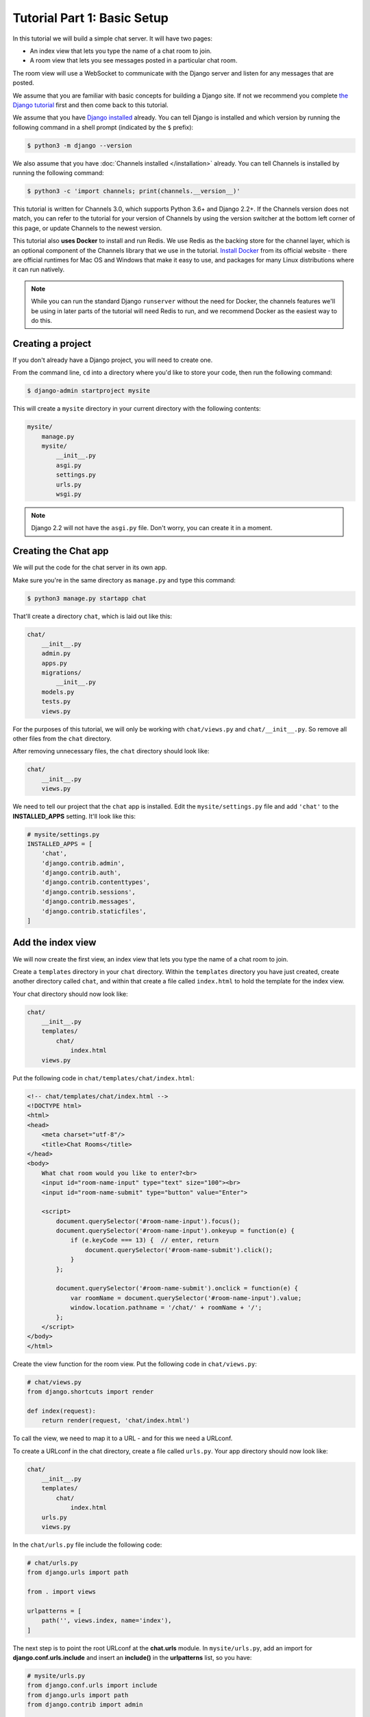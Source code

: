 Tutorial Part 1: Basic Setup
============================

In this tutorial we will build a simple chat server. It will have two pages:

* An index view that lets you type the name of a chat room to join.
* A room view that lets you see messages posted in a particular chat room.

The room view will use a WebSocket to communicate with the Django server and
listen for any messages that are posted.

We assume that you are familiar with basic concepts for building a Django site.
If not we recommend you complete `the Django tutorial`_ first and then come
back to this tutorial.

We assume that you have `Django installed`_ already. You can tell Django is
installed and which version by running the following command in a shell prompt
(indicated by the ``$`` prefix):

.. code-block:: sh

    $ python3 -m django --version

We also assume that you have :doc:`Channels installed </installation>` already. You can tell
Channels is installed by running the following command:

.. code-block:: sh

    $ python3 -c 'import channels; print(channels.__version__)'

This tutorial is written for Channels 3.0, which supports Python 3.6+ and Django
2.2+. If the Channels version does not match, you can refer to the tutorial for
your version of Channels by using the version switcher at the bottom left corner
of this page, or update Channels to the newest version.

This tutorial also **uses Docker** to install and run Redis. We use Redis as the
backing store for the channel layer, which is an optional component of the
Channels library that we use in the tutorial. `Install Docker`_ from its
official website - there are official runtimes for Mac OS and Windows that
make it easy to use, and packages for many Linux distributions where it can
run natively.

.. note::
    While you can run the standard Django ``runserver`` without the need
    for Docker, the channels features we'll be using in later parts of the
    tutorial will need Redis to run, and we recommend Docker as the easiest
    way to do this.

.. _the Django tutorial: https://docs.djangoproject.com/en/stable/intro/tutorial01/
.. _Django installed: https://docs.djangoproject.com/en/stable/intro/install/

.. _Install Docker: https://www.docker.com/get-docker

Creating a project
------------------

If you don't already have a Django project, you will need to create one.

From the command line, ``cd`` into a directory where you'd like to store your
code, then run the following command:

.. code-block:: sh

    $ django-admin startproject mysite

This will create a ``mysite`` directory in your current directory with the
following contents:

.. code-block:: text

    mysite/
        manage.py
        mysite/
            __init__.py
            asgi.py
            settings.py
            urls.py
            wsgi.py

.. note::
    Django 2.2 will not have the ``asgi.py`` file. Don't worry, you can create
    it in a moment.

Creating the Chat app
---------------------

We will put the code for the chat server in its own app.

Make sure you're in the same directory as ``manage.py`` and type this command:

.. code-block:: sh

    $ python3 manage.py startapp chat

That'll create a directory ``chat``, which is laid out like this:

.. code-block:: text

    chat/
        __init__.py
        admin.py
        apps.py
        migrations/
            __init__.py
        models.py
        tests.py
        views.py

For the purposes of this tutorial, we will only be working with ``chat/views.py``
and ``chat/__init__.py``. So remove all other files from the ``chat`` directory.

After removing unnecessary files, the ``chat`` directory should look like:

.. code-block:: text

    chat/
        __init__.py
        views.py

We need to tell our project that the ``chat`` app is installed. Edit the
``mysite/settings.py`` file and add ``'chat'`` to the **INSTALLED_APPS** setting.
It'll look like this:

.. code-block:: python

    # mysite/settings.py
    INSTALLED_APPS = [
        'chat',
        'django.contrib.admin',
        'django.contrib.auth',
        'django.contrib.contenttypes',
        'django.contrib.sessions',
        'django.contrib.messages',
        'django.contrib.staticfiles',
    ]

Add the index view
------------------

We will now create the first view, an index view that lets you type the name of
a chat room to join.

Create a ``templates`` directory in your ``chat`` directory. Within the
``templates`` directory you have just created, create another directory called
``chat``, and within that create a file called ``index.html`` to hold the
template for the index view.

Your chat directory should now look like:

.. code-block:: text

    chat/
        __init__.py
        templates/
            chat/
                index.html
        views.py

Put the following code in ``chat/templates/chat/index.html``:

.. code-block:: html

    <!-- chat/templates/chat/index.html -->
    <!DOCTYPE html>
    <html>
    <head>
        <meta charset="utf-8"/>
        <title>Chat Rooms</title>
    </head>
    <body>
        What chat room would you like to enter?<br>
        <input id="room-name-input" type="text" size="100"><br>
        <input id="room-name-submit" type="button" value="Enter">

        <script>
            document.querySelector('#room-name-input').focus();
            document.querySelector('#room-name-input').onkeyup = function(e) {
                if (e.keyCode === 13) {  // enter, return
                    document.querySelector('#room-name-submit').click();
                }
            };

            document.querySelector('#room-name-submit').onclick = function(e) {
                var roomName = document.querySelector('#room-name-input').value;
                window.location.pathname = '/chat/' + roomName + '/';
            };
        </script>
    </body>
    </html>

Create the view function for the room view.
Put the following code in ``chat/views.py``:

.. code-block:: python

    # chat/views.py
    from django.shortcuts import render

    def index(request):
        return render(request, 'chat/index.html')

To call the view, we need to map it to a URL - and for this we need a URLconf.

To create a URLconf in the chat directory, create a file called ``urls.py``.
Your app directory should now look like:

.. code-block:: text

    chat/
        __init__.py
        templates/
            chat/
                index.html
        urls.py
        views.py

In the ``chat/urls.py`` file include the following code:

.. code-block:: python

    # chat/urls.py
    from django.urls import path

    from . import views

    urlpatterns = [
        path('', views.index, name='index'),
    ]

The next step is to point the root URLconf at the **chat.urls** module.
In ``mysite/urls.py``, add an import for **django.conf.urls.include** and
insert an **include()** in the **urlpatterns** list, so you have:

.. code-block:: python

    # mysite/urls.py
    from django.conf.urls import include
    from django.urls import path
    from django.contrib import admin

    urlpatterns = [
        path('chat/', include('chat.urls')),
        path('admin/', admin.site.urls),
    ]

Let's verify that the index view works. Run the following command:

.. code-block:: sh

    $ python3 manage.py runserver

You'll see the following output on the command line:

.. code-block:: text

    Watching for file changes with StatReloader
    Performing system checks...

    System check identified no issues (0 silenced).

    You have 18 unapplied migration(s). Your project may not work properly until you apply the migrations for app(s): admin, auth, contenttypes, sessions.
    Run 'python manage.py migrate' to apply them.
    October 21, 2020 - 18:49:39
    Django version 3.1.2, using settings 'mysite.settings'
    Starting development server at http://127.0.0.1:8000/
    Quit the server with CONTROL-C.

Go to http://127.0.0.1:8000/chat/ in your browser and you should see the text
"What chat room would you like to enter?" along with a text input to provide a
room name.

Type in "lobby" as the room name and press enter. You should be redirected to
the room view at http://127.0.0.1:8000/chat/lobby/ but we haven't written the
room view yet, so you'll get a "Page not found" error page.

Go to the terminal where you ran the ``runserver`` command and press Control-C
to stop the server.

Integrate the Channels library
------------------------------

So far we've just created a regular Django app; we haven't used the Channels
library at all. Now it's time to integrate Channels.

Let's start by creating a root routing configuration for Channels. A Channels
:doc:`routing configuration </topics/routing>` is an ASGI application that is
similar to a Django URLconf, in that it tells Channels what code to run when an
HTTP request is received by the Channels server.

Start by adjusting the ``mysite/asgi.py`` file to include the following code:

.. code-block:: python

      # mysite/asgi.py
      import os

      from channels.routing import ProtocolTypeRouter
      from django.core.asgi import get_asgi_application

      os.environ.setdefault('DJANGO_SETTINGS_MODULE', 'mysite.settings')

      application = ProtocolTypeRouter({
          "http": get_asgi_application(),
          # Just HTTP for now. (We can add other protocols later.)
      })

.. note::
    Django 2.2 doesn't have inbuilt ASGI support so we need to use Channel's
    fallback alternative. Create ``mysite/asgi.py`` like this::

        # mysite/asgi.py
        import os

        import django
        from channels.http import AsgiHandler
        from channels.routing import ProtocolTypeRouter

        os.environ.setdefault('DJANGO_SETTINGS_MODULE', 'mysite.settings')
        django.setup()

        application = ProtocolTypeRouter({
          "http": AsgiHandler(),
          # Just HTTP for now. (We can add other protocols later.)
        })

Now add the Channels library to the list of installed apps.
Edit the ``mysite/settings.py`` file and add ``'channels'`` to the
``INSTALLED_APPS`` setting. It'll look like this:

.. code-block:: python

    # mysite/settings.py
    INSTALLED_APPS = [
        'channels',
        'chat',
        'django.contrib.admin',
        'django.contrib.auth',
        'django.contrib.contenttypes',
        'django.contrib.sessions',
        'django.contrib.messages',
        'django.contrib.staticfiles',
    ]

You'll also need to point Channels at the root routing configuration.
Edit the ``mysite/settings.py`` file again and add the following to the bottom
of it:

.. code-block:: python

    # mysite/settings.py
    # Channels
    ASGI_APPLICATION = 'mysite.asgi.application'

With Channels now in the installed apps, it will take control of the
``runserver`` command, replacing the standard Django development server with
the Channels development server.

.. note::
    The Channels development server will conflict with any other third-party
    apps that require an overloaded or replacement runserver command.
    An example of such a conflict is with `whitenoise.runserver_nostatic`_ from
    `whitenoise`_. In order to solve such issues, try moving ``channels`` to the
    top of your ``INSTALLED_APPS`` or remove the offending app altogether.

.. _whitenoise.runserver_nostatic: https://github.com/evansd/whitenoise/issues/77
.. _whitenoise: https://github.com/evansd/whitenoise

Let's ensure that the Channels development server is working correctly.
Run the following command:

.. code-block:: sh

    $ python3 manage.py runserver

You'll see the following output on the command line:

.. code-block:: text

    Watching for file changes with StatReloader
    Performing system checks...

    System check identified no issues (0 silenced).

    You have 18 unapplied migration(s). Your project may not work properly until you apply the migrations for app(s): admin, auth, contenttypes, sessions.
    Run 'python manage.py migrate' to apply them.
    October 21, 2020 - 19:08:48
    Django version 3.1.2, using settings 'mysite.settings'
    Starting ASGI/Channels version 3.0.0 development server at http://127.0.0.1:8000/
    Quit the server with CONTROL-C.

.. note::
    Ignore the warning about unapplied database migrations.
    We won't be using a database in this tutorial.

Notice the line beginning with ``Starting ASGI/Channels version 3.0.0
development server at http://127.0.0.1:8000/``. This indicates that the
Channels development server has taken over from the Django development server.

Go to http://127.0.0.1:8000/chat/ in your browser and you should still see the
index page that we created before.

Go to the terminal where you ran the ``runserver`` command and press Control-C
to stop the server.

This tutorial continues in :doc:`Tutorial 2 </tutorial/part_2>`.
